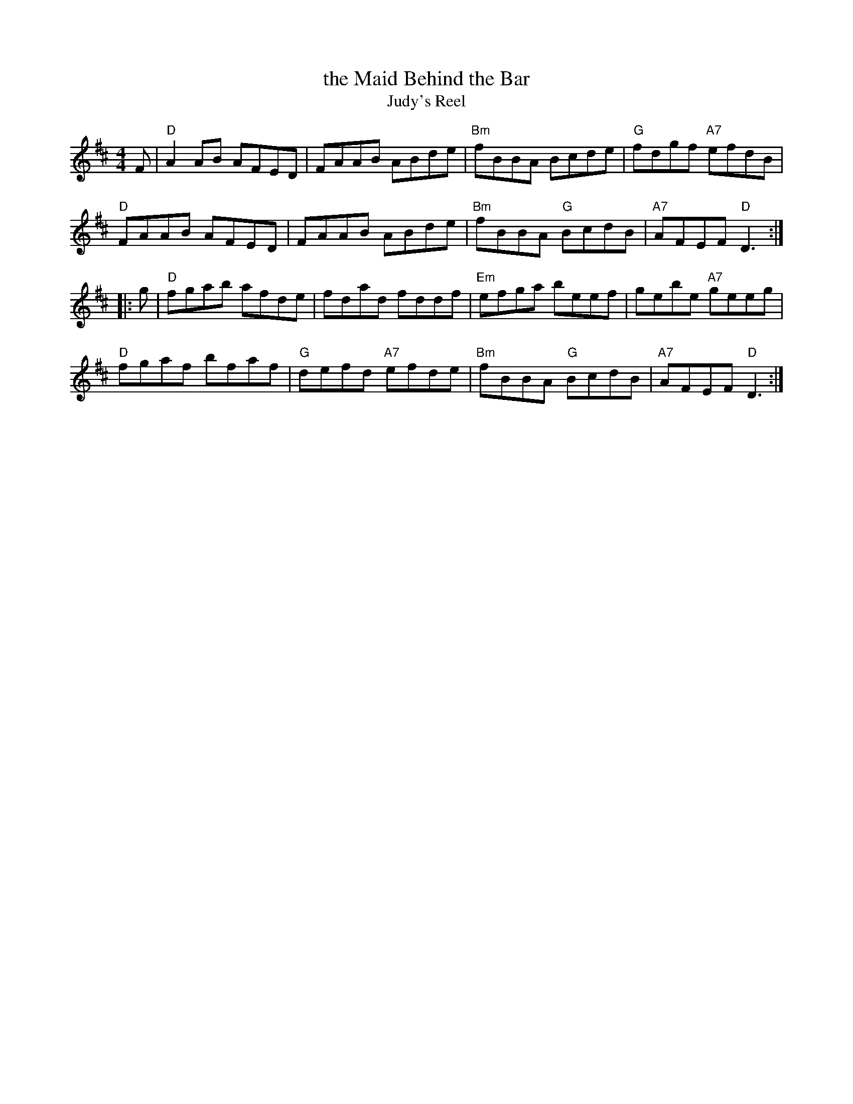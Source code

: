 X: 21
T: the Maid Behind the Bar
T: Judy's Reel
R: reel
%D:1840
Z: 2012 John Chambers <jc@trillian.mit.edu>
B: "100 Essential Irish Session Tunes" 1995 Dave Mallinson, ed.
M: 4/4
L: 1/8
K: D
F |\
"D"A2AB AFED | FAAB ABde | "Bm"fBBA Bcde | "G"fdgf "A7"efdB |
"D"FAAB AFED | FAAB ABde | "Bm"fBBA "G"BcdB | "A7"AFEF "D"D3 :|
|: g |\
"D"fgab afde | fdad fddf | "Em"efga beef | gebe "A7"geeg |
"D"fgaf bfaf | "G"defd "A7"efde | "Bm"fBBA "G"BcdB | "A7"AFEF "D"D3 :|

